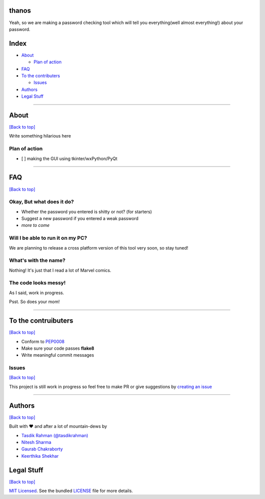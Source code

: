 thanos
======

Yeah, so we are making a password checking tool which will tell you
everything(well almost everything!) about your password.

Index
=====

-  `About <https://github.com/prodicus/thanos#about>`__

   -  `Plan of action <https://github.com/prodicus/thanos#plan-of-action>`__

-  `FAQ <https://github.com/prodicus/thanos#faq>`__
-  `To the contributers <https://github.com/prodicus/thanos#to-the-contruibuters>`__

   -  `Issues <https://github.com/prodicus/thanos#issues>`__

-  `Authors <https://github.com/prodicus/thanos#authors>`__
-  `Legal Stuff <https://github.com/prodicus/thanos#legal-stuff>`__

--------------

About
=====

`[Back to top] <https://github.com/prodicus/thanos#thanos>`__

Write something hilarious here

Plan of action
--------------

-  [ ] making the GUI using tkinter/wxPython/PyQt

--------------

FAQ
===

`[Back to top] <https://github.com/prodicus/thanos#thanos>`__

Okay, But what does it do?
--------------------------

-  Whether the password you entered is shitty or not? (for starters)
-  Suggest a new password if you entered a weak password
-  *more to come*

Will I be able to run it on my PC?
----------------------------------

We are planning to release a cross platform version of this tool very
soon, so stay tuned!

What's with the name?
---------------------

Nothing! It's just that I read a lot of Marvel comics.

The code looks messy!
---------------------

As I said, work in progress.

Psst. So does your mom!

--------------

To the contruibuters
====================

`[Back to top] <https://github.com/prodicus/thanos#thanos>`__

-  Conform to `PEP0008 <http://pep8.org>`__
-  Make sure your code passes **flake8**
-  Write meaningful commit messages

Issues
------

`[Back to top] <https://github.com/prodicus/thanos#thanos>`__

This project is still work in progress so feel free to make PR or give
suggestions by `creating an issue <https://github.com/prodicus/thanos/issues>`__

--------------

Authors
=======

`[Back to top] <https://github.com/prodicus/thanos#thanos>`__

Built with ♥ and after a lot of mountain-dews by

-  `Tasdik Rahman <http://tasdikrahman.me>`__ `(@tasdikrahman) <https://twitter.com/tasdikrahman>`__
-  `Nitesh Sharma <https://github/com/sinscary>`__
-  `Gaurab Chakraborty <https://github.com/GaurabChakraborty>`__
-  `Keerthika Shekhar <https://github.com/kirthishekhar95>`__

Legal Stuff
===========

`[Back to top] <https://github.com/prodicus/thanos#thanos>`__

`MIT Licensed <http://prodicus.mit-license.com>`__. See the bundled `LICENSE <https://github.com/prodicus/thanos/blob/master/LICENSE>`_ file for more details.